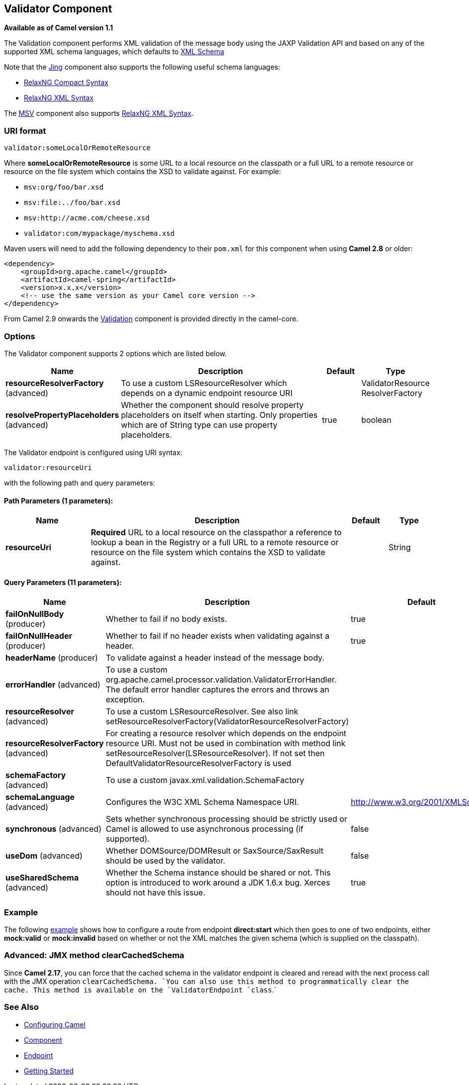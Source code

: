## Validator Component

*Available as of Camel version 1.1*

The Validation component performs XML validation of the message body
using the JAXP Validation API and based on any of the supported XML
schema languages, which defaults to http://www.w3.org/XML/Schema[XML
Schema]

Note that the link:jing.html[Jing] component also supports the following
useful schema languages:

* http://relaxng.org/compact-tutorial-20030326.html[RelaxNG Compact
Syntax]
* http://relaxng.org/[RelaxNG XML Syntax]

The link:msv.html[MSV] component also supports
http://relaxng.org/[RelaxNG XML Syntax].

### URI format

[source,java]
-----------------------------------
validator:someLocalOrRemoteResource
-----------------------------------

Where *someLocalOrRemoteResource* is some URL to a local resource on the
classpath or a full URL to a remote resource or resource on the file
system which contains the XSD to validate against. For example:

* `msv:org/foo/bar.xsd`
* `msv:file:../foo/bar.xsd`
* `msv:http://acme.com/cheese.xsd`
* `validator:com/mypackage/myschema.xsd`

Maven users will need to add the following dependency to their `pom.xml`
for this component when using *Camel 2.8* or older:

[source,xml]
------------------------------------------------------------
<dependency>
    <groupId>org.apache.camel</groupId>
    <artifactId>camel-spring</artifactId>
    <version>x.x.x</version>
    <!-- use the same version as your Camel core version -->
</dependency>
------------------------------------------------------------

From Camel 2.9 onwards the link:validation.html[Validation] component is
provided directly in the camel-core.

### Options

// component options: START
The Validator component supports 2 options which are listed below.



[width="100%",cols="2,6,1,1",options="header"]
|=======================================================================
| Name | Description | Default | Type
| **resourceResolverFactory** (advanced) | To use a custom LSResourceResolver which depends on a dynamic endpoint resource URI |   | ValidatorResource ResolverFactory
| **resolvePropertyPlaceholders** (advanced) | Whether the component should resolve property placeholders on itself when starting. Only properties which are of String type can use property placeholders. | true  | boolean
|=======================================================================
// component options: END


// endpoint options: START
The Validator endpoint is configured using URI syntax:

    validator:resourceUri

with the following path and query parameters:

#### Path Parameters (1 parameters):

[width="100%",cols="2,6,1,1",options="header"]
|=======================================================================
| Name | Description | Default | Type
| **resourceUri** | *Required* URL to a local resource on the classpathor a reference to lookup a bean in the Registry or a full URL to a remote resource or resource on the file system which contains the XSD to validate against. |  | String
|=======================================================================

#### Query Parameters (11 parameters):

[width="100%",cols="2,6,1,1",options="header"]
|=======================================================================
| Name | Description | Default | Type
| **failOnNullBody** (producer) | Whether to fail if no body exists. | true | boolean
| **failOnNullHeader** (producer) | Whether to fail if no header exists when validating against a header. | true | boolean
| **headerName** (producer) | To validate against a header instead of the message body. |  | String
| **errorHandler** (advanced) | To use a custom org.apache.camel.processor.validation.ValidatorErrorHandler. The default error handler captures the errors and throws an exception. |  | ValidatorErrorHandler
| **resourceResolver** (advanced) | To use a custom LSResourceResolver. See also link setResourceResolverFactory(ValidatorResourceResolverFactory) |  | LSResourceResolver
| **resourceResolverFactory** (advanced) | For creating a resource resolver which depends on the endpoint resource URI. Must not be used in combination with method link setResourceResolver(LSResourceResolver). If not set then DefaultValidatorResourceResolverFactory is used |  | ValidatorResource ResolverFactory
| **schemaFactory** (advanced) | To use a custom javax.xml.validation.SchemaFactory |  | SchemaFactory
| **schemaLanguage** (advanced) | Configures the W3C XML Schema Namespace URI. | http://www.w3.org/2001/XMLSchema | String
| **synchronous** (advanced) | Sets whether synchronous processing should be strictly used or Camel is allowed to use asynchronous processing (if supported). | false | boolean
| **useDom** (advanced) | Whether DOMSource/DOMResult or SaxSource/SaxResult should be used by the validator. | false | boolean
| **useSharedSchema** (advanced) | Whether the Schema instance should be shared or not. This option is introduced to work around a JDK 1.6.x bug. Xerces should not have this issue. | true | boolean
|=======================================================================
// endpoint options: END


### Example

The following
http://svn.apache.org/repos/asf/camel/trunk/components/camel-spring/src/test/resources/org/apache/camel/component/validator/camelContext.xml[example]
shows how to configure a route from endpoint *direct:start* which then
goes to one of two endpoints, either *mock:valid* or *mock:invalid*
based on whether or not the XML matches the given schema (which is
supplied on the classpath).

### Advanced: JMX method clearCachedSchema

Since *Camel 2.17*, you can force that the cached schema in the
validator endpoint is cleared and reread with the next process call with
the JMX operation `clearCachedSchema. `You can also use this method to
programmatically clear the cache. This method is available on the
`ValidatorEndpoint `class`.`

### See Also

* link:configuring-camel.html[Configuring Camel]
* link:component.html[Component]
* link:endpoint.html[Endpoint]
* link:getting-started.html[Getting Started]
